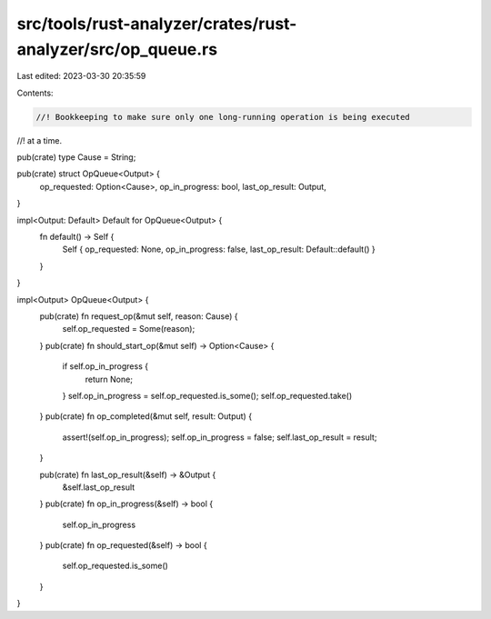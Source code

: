 src/tools/rust-analyzer/crates/rust-analyzer/src/op_queue.rs
============================================================

Last edited: 2023-03-30 20:35:59

Contents:

.. code-block:: rs

    //! Bookkeeping to make sure only one long-running operation is being executed
//! at a time.

pub(crate) type Cause = String;

pub(crate) struct OpQueue<Output> {
    op_requested: Option<Cause>,
    op_in_progress: bool,
    last_op_result: Output,
}

impl<Output: Default> Default for OpQueue<Output> {
    fn default() -> Self {
        Self { op_requested: None, op_in_progress: false, last_op_result: Default::default() }
    }
}

impl<Output> OpQueue<Output> {
    pub(crate) fn request_op(&mut self, reason: Cause) {
        self.op_requested = Some(reason);
    }
    pub(crate) fn should_start_op(&mut self) -> Option<Cause> {
        if self.op_in_progress {
            return None;
        }
        self.op_in_progress = self.op_requested.is_some();
        self.op_requested.take()
    }
    pub(crate) fn op_completed(&mut self, result: Output) {
        assert!(self.op_in_progress);
        self.op_in_progress = false;
        self.last_op_result = result;
    }

    pub(crate) fn last_op_result(&self) -> &Output {
        &self.last_op_result
    }
    pub(crate) fn op_in_progress(&self) -> bool {
        self.op_in_progress
    }
    pub(crate) fn op_requested(&self) -> bool {
        self.op_requested.is_some()
    }
}



